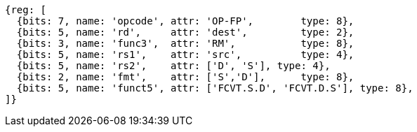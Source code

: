 //FCVT.S.D and FCVT.D.S

[wavedrom, ,]
....
{reg: [
  {bits: 7, name: 'opcode', attr: 'OP-FP',        type: 8},
  {bits: 5, name: 'rd',     attr: 'dest',         type: 2},
  {bits: 3, name: 'func3',  attr: 'RM',           type: 8},
  {bits: 5, name: 'rs1',    attr: 'src',          type: 4},
  {bits: 5, name: 'rs2',    attr: ['D', 'S'], type: 4},
  {bits: 2, name: 'fmt',    attr: ['S','D'],      type: 8},
  {bits: 5, name: 'funct5', attr: ['FCVT.S.D', 'FCVT.D.S'], type: 8},
]}
....


